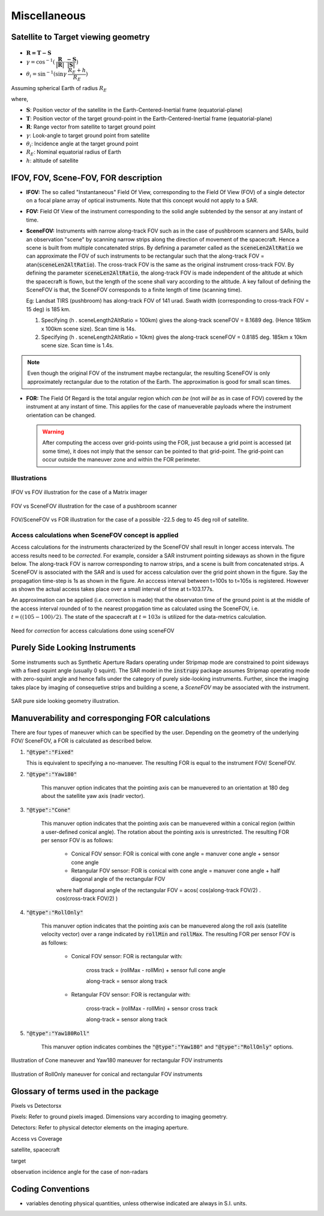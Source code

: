 Miscellaneous
*************

.. _satellite_to_target_viewing_geometry:

Satellite to Target viewing geometry
=============================================

.. figure:: space_viewing_geometry_SandiaReport.png

*   :math:`\mathbf{R = T - S}`
*   :math:`\gamma = \cos^{-1}(\mathbf{\dfrac{R}{|R|}} \cdot \mathbf{\dfrac{-S}{|S|}})`
*   :math:`\theta_i = \sin^{-1}(\sin\gamma  \hspace{1mm}  \dfrac{R_E + h}{R_E})`

Assuming spherical Earth of radius :math:`R_E`

where,

* :math:`\mathbf{S}`: Position vector of the satellite in the Earth-Centered-Inertial frame (equatorial-plane)
* :math:`\mathbf{T}`: Position vector of the target ground-point in the Earth-Centered-Inertial frame (equatorial-plane)
* :math:`\mathbf{R}`: Range vector from satellite to target ground point
* :math:`\gamma`:  Look-angle to target ground point from satellite
* :math:`\theta_i`: Incidence angle at the target ground point
* :math:`R_E`: Nominal equatorial radius of Earth
* :math:`h`: altitude of satellite


.. _ifov_fov_scenefov_for_desc:

IFOV, FOV, Scene-FOV, FOR description
=============================================

* **IFOV:** The so called "Instantaneous" Field Of View, corresponding to the Field Of View (FOV) 
  of a single detector on a focal plane array of optical instruments. Note that this concept would not apply
  to a SAR.

* **FOV:** Field Of View of the instrument corresponding to the solid angle subtended by the sensor at any instant of time.

* **SceneFOV:** Instruments with narrow along-track FOV such as in the case of pushbroom scanners and SARs, build an observation 
  "scene" by scanning narrow strips along the direction of movement of the spacecraft. Hence a scene is built from multiple 
  concatenated strips. By defining a parameter called as the :code:`sceneLen2AltRatio` we can approximate the FOV of such instruments
  to be rectangular such that the along-track FOV = atan(:code:`sceneLen2AltRatio`). The cross-track FOV is the same as the original
  instrument cross-track FOV. By defining the parameter :code:`sceneLen2AltRatio`, the along-track FOV is made independent of the 
  altitude at which the spacecraft is flown, but the length of the scene shall vary according to the altitude. A key fallout of 
  defining the SceneFOV is that, the SceneFOV corresponds to a finite length of time (scanning time). 
  
  Eg: Landsat TIRS (pushbroom) has along-track FOV of 141 urad. Swath width (corresponding to cross-track FOV = 15 deg) is 185 km.

  1.  Specifying (h . sceneLength2AltRatio = 100km) gives the along-track sceneFOV = 8.1689 deg.
      (Hence 185km x 100km scene size). Scan time is 14s.
  
  2.  Specifying (h . sceneLength2AltRatio = 10km) gives the along-track sceneFOV = 0.8185 deg.
      185km x 10km scene size.  Scan time is 1.4s. 

.. note:: Even though the original FOV of the instrument maybe rectangular, the resulting SceneFOV is only approximately rectangular
          due to the rotation of the Earth. The approximation is good for small scan times.

* **FOR:** The Field Of Regard is the total angular region which *can be* (not *will be* as in case of FOV) covered by 
  the instrument at any instant of time. This applies for the case of manueverable payloads where the instrument orientation 
  can be changed.

  .. warning:: After computing the access over grid-points using the FOR, just because a grid point is accessed (at some time), it 
               does not imply that the sensor can be pointed to that grid-point. The grid-point can occur outside the maneuver zone and 
               within the FOR perimeter.

Illustrations
^^^^^^^^^^^^^^^

.. figure:: ifov_vs_fov.png
    :scale: 75 %
    :align: center

    IFOV vs FOV illustration for the case of a Matrix imager

.. figure:: fov_vs_scenefov.png
    :scale: 75 %
    :align: center

    FOV vs SceneFOV illustration for the case of a pushbroom scanner

.. figure:: fov_vs_for.png
    :scale: 75 %
    :align: center

    FOV/SceneFOV vs FOR illustration for the case of a possible -22.5 deg to 45 deg roll of satellite.

Access calculations when SceneFOV concept is applied
^^^^^^^^^^^^^^^^^^^^^^^^^^^^^^^^^^^^^^^^^^^^^^^^^^^^^

Access calculations for the instruments characterized by the SceneFOV shall result in longer access intervals. The access results need 
to be *corrected*. For example, consider a SAR instrument pointing sideways as shown in the figure below. The along-track FOV is narrow
corresponding to narrow strips, and a scene is built from concatenated strips. A SceneFOV is associated with the SAR and is used for access 
calculation over the grid point shown in the figure. Say the propagation time-step is 1s as shown in the figure. An acccess interval between
t=100s to t=105s is registered. However as shown the actual access takes place over a small interval of time at t=103.177s. 

An approximation can be applied (i.e. correction is made) that the observaton time of the ground point is at the middle of the access
interval rounded of to the nearest propgation time as calculated using the SceneFOV, i.e. :math:`t=((105-100)/2) % 1 = 103s`. The state 
of the spacecraft at :math:`t=103s` is utilized for the data-metrics calculation.


.. figure:: scenefov_access.png
    :scale: 75 %
    :align: center

    Need for *correction* for access calculations done using sceneFOV 

.. _purely_side_looking:

Purely Side Looking Instruments
=================================

Some instruments such as Synthetic Aperture Radars operating under Stripmap mode are constrained to point sideways with 
a fixed squint angle (usually 0 squint). The SAR model in the :code:`instrupy` package assumes Stripmap operating mode 
with zero-squint angle and hence falls under the category of purely side-looking instruments. Further, since the imaging
takes place by imaging of consequetive strips and building a scene, a *SceneFOV* may be associated with the instrument. 

.. figure:: SAR_pure_sidelook.png
    :scale: 75 %
    :align: center

    SAR pure side looking geometry illustration.


.. _manuv_desc:

Manuverability and corresponging FOR calculations
===================================================

There are four types of maneuver which can be specified by the user. Depending on the geometry of the underlying FOV/ SceneFOV, 
a FOR is calculated as described below. 

1. :code:`"@type":"Fixed"`

   This is equivalent to specifying a no-manuever. The resulting FOR is equal to the instrument FOV/ SceneFOV.

2. :code:`"@type":"Yaw180"`

    This manuver option indicates that the pointing axis can be manuevered to an orientation at 180 deg about the 
    satellite yaw axis (nadir vector).  

3. :code:`"@type":"Cone"`

    This manuver option indicates that the pointing axis can be manuevered within a conical region (within a user-defined
    conical angle). The rotation about the pointing axis is unrestricted. The resulting FOR per sensor FOV is as follows:

        * Conical FOV sensor: FOR is conical with cone angle = manuver cone angle + sensor cone angle

        * Retangular FOV sensor: FOR is conical with cone angle = manuver cone angle + half diagonal angle of the rectangular FOV

        where half diagonal angle of the rectangular FOV = acos( cos(along-track FOV/2) . cos(cross-track FOV/2) )


4. :code:`"@type":"RollOnly"`

    This manuver option indicates that the pointing axis can be manuevered along the roll axis (satellite velocity vector)
    over a range indicated by :code:`rollMin` and :code:`rollMax`. The resulting FOR per sensor FOV is as follows:
       
        * Conical FOV sensor: FOR is rectangular with:
            
            cross track = (rollMax - rollMin) + sensor full cone angle

            along-track = sensor along track

        * Retangular FOV sensor: FOR is rectangular with:
            
            cross-track = (rollMax - rollMin) + sensor cross track 

            along-track = sensor along track


5. :code:`"@type":"Yaw180Roll"`

    This manuver option indicates combines the :code:`"@type":"Yaw180"` and :code:`"@type":"RollOnly"` options.

.. figure:: cone_yaw180_maneuver.png
    :scale: 75 %
    :align: center

    Illustration of Cone maneuver and Yaw180 maneuver for rectangular FOV instruments

.. figure:: rollonly_maneuver.png
    :scale: 75 %
    :align: center

    Illustration of RollOnly maneuver for conical and rectangular FOV instruments
  
Glossary of terms used in the package
======================================

Pixels vs Detectorsx

Pixels: Refer to ground pixels imaged. Dimensions vary according to imaging geometry.

Detectors: Refer to physical detector elements on the imaging aperture.

Access vs Coverage

satellite, spacecraft

target

observation incidence angle for the case of non-radars


Coding Conventions
===================

* variables denoting physical quantities, unless otherwise indicated are always in S.I. units.



